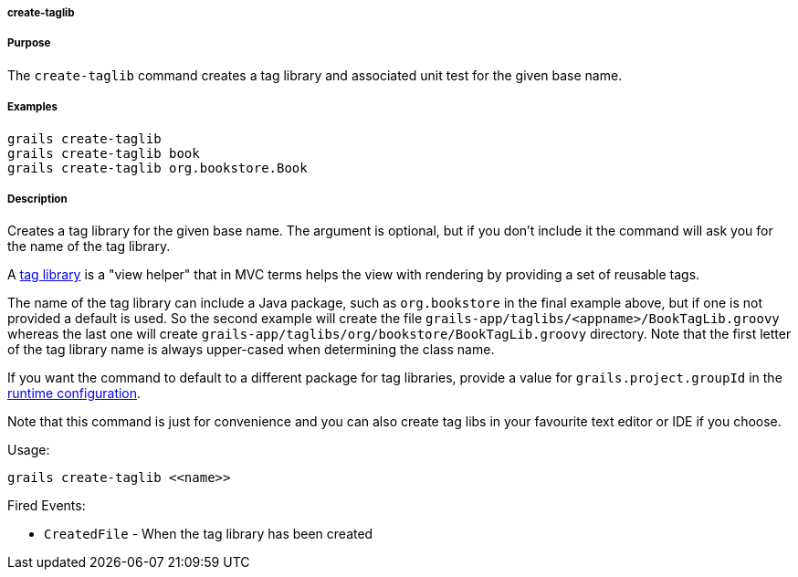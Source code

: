 
===== create-taglib



===== Purpose


The `create-taglib` command creates a tag library and associated unit test for the given base name.


===== Examples


[source,java]
----
grails create-taglib
grails create-taglib book
grails create-taglib org.bookstore.Book
----


===== Description


Creates a tag library for the given base name. The argument is optional, but if you don't include it the command will ask you for the name of the tag library.

A <<taglibs,tag library>> is a "view helper" that in MVC terms helps the view with rendering by providing a set of reusable tags.

The name of the tag library can include a Java package, such as `org.bookstore` in the final example above, but if one is not provided a default is used. So the second example will create the file `grails-app/taglibs/<appname>/BookTagLib.groovy` whereas the last one will create `grails-app/taglibs/org/bookstore/BookTagLib.groovy` directory. Note that the first letter of the tag library name is always upper-cased when determining the class name.

If you want the command to default to a different package for tag libraries, provide a value for `grails.project.groupId` in the <<config,runtime configuration>>.

Note that this command is just for convenience and you can also create tag libs in your favourite text editor or IDE if you choose.

Usage:
[source,java]
----
grails create-taglib <<name>>
----

Fired Events:

* `CreatedFile` - When the tag library has been created
